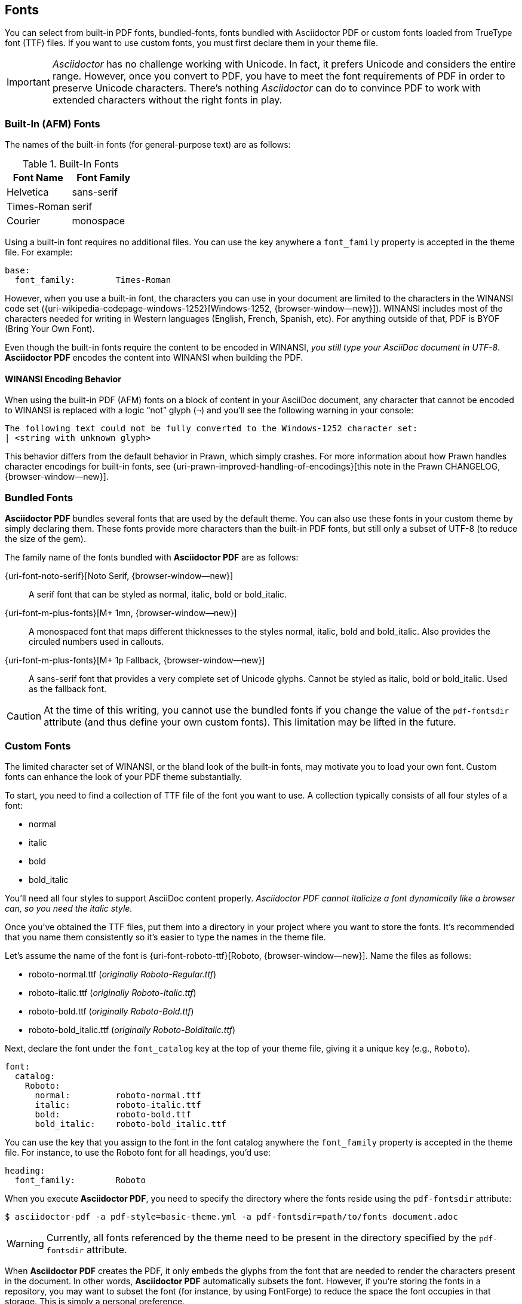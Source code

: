 == Fonts

You can select from built-in PDF fonts, bundled-fonts, fonts bundled with
Asciidoctor PDF or custom fonts loaded from TrueType font (TTF) files.
If you want to use custom fonts, you must first declare them in your theme
file.

IMPORTANT: _Asciidoctor_ has no challenge working with Unicode. In fact, it
prefers Unicode and considers the entire range. However, once you convert
to PDF, you have to meet the font requirements of PDF in order to preserve
Unicode characters. There's nothing _Asciidoctor_ can do to convince PDF to
work with extended characters without the right fonts in play.

=== Built-In (AFM) Fonts

The names of the built-in fonts (for general-purpose text) are as follows:

.Built-In Fonts
[cols="6a,6a", width="100%", options="header", role="rtable mt-4"]
|===
|Font Name |Font Family

|Helvetica
|sans-serif

|Times-Roman
|serif

|Courier
|monospace

|===

Using a built-in font requires no additional files. You can use the key
anywhere a `font_family` property is accepted in the theme file.
For example:

[source, yaml]
----
base:
  font_family:        Times-Roman
----

However, when you use a built-in font, the characters you can use in your
document are limited to the characters in the WINANSI code set
({uri-wikipedia-codepage-windows-1252}[Windows-1252, {browser-window--new}]). WINANSI
includes most of the characters needed for writing in Western languages
(English, French, Spanish, etc). For anything outside of that, PDF is BYOF
(Bring Your Own Font).

Even though the built-in fonts require the content to be encoded in WINANSI,
_you still type your AsciiDoc document in UTF-8_. *Asciidoctor PDF* encodes
the content into WINANSI when building the PDF.

==== WINANSI Encoding Behavior

When using the built-in PDF (AFM) fonts on a block of content in your AsciiDoc
document, any character that cannot be encoded to WINANSI is replaced with a
logic "`not`" glyph (`&#172;`) and you'll see the following warning in your
console:

 The following text could not be fully converted to the Windows-1252 character set:
 | <string with unknown glyph>

This behavior differs from the default behavior in Prawn, which simply crashes.
For more information about how Prawn handles character encodings for built-in
fonts, see {uri-prawn-improved-handling-of-encodings}[this note in the Prawn
CHANGELOG, {browser-window--new}].


=== Bundled Fonts

*Asciidoctor PDF* bundles several fonts that are used by the default theme.
You can also use these fonts in your custom theme by simply declaring them.
These fonts provide more characters than the built-in PDF fonts, but still
only a subset of UTF-8 (to reduce the size of the gem).

The family name of the fonts bundled with *Asciidoctor PDF* are as follows:

{uri-font-noto-serif}[Noto Serif, {browser-window--new}]::
A serif font that can be styled as normal, italic, bold or bold_italic.

{uri-font-m-plus-fonts}[M+ 1mn, {browser-window--new}]::
A monospaced font that maps different thicknesses to the styles normal, italic,
bold and bold_italic. Also provides the circuled numbers used in callouts.

{uri-font-m-plus-fonts}[M+ 1p Fallback, {browser-window--new}]::
A sans-serif font that provides a very complete set of Unicode glyphs. Cannot
be styled as italic, bold or bold_italic. Used as the fallback font.

CAUTION: At the time of this writing, you cannot use the bundled fonts if you
change the value of the `pdf-fontsdir` attribute (and thus define your own
custom fonts). This limitation may be lifted in the future.

=== Custom Fonts

The limited character set of WINANSI, or the bland look of the built-in fonts,
may motivate you to load your own font. Custom fonts can enhance the look of
your PDF theme substantially.

To start, you need to find a collection of TTF file of the font you want to use.
A collection typically consists of all four styles of a font:

* normal
* italic
* bold
* bold_italic

You'll need all four styles to support AsciiDoc content properly. _Asciidoctor
PDF cannot italicize a font dynamically like a browser can, so you need the
italic style._

Once you've obtained the TTF files, put them into a directory in your project
where you want to store the fonts. It's recommended that you name them
 consistently so it's easier to type the names in the theme file.

Let's assume the name of the font is {uri-font-roboto-ttf}[Roboto, {browser-window--new}].
Name the files as follows:

* roboto-normal.ttf (_originally Roboto-Regular.ttf_)
* roboto-italic.ttf (_originally Roboto-Italic.ttf_)
* roboto-bold.ttf (_originally Roboto-Bold.ttf_)
* roboto-bold_italic.ttf (_originally Roboto-BoldItalic.ttf_)

Next, declare the font under the `font_catalog` key at the top of your theme
file, giving it a unique key (e.g., `Roboto`).

[source, yaml]
----
font:
  catalog:
    Roboto:
      normal:         roboto-normal.ttf
      italic:         roboto-italic.ttf
      bold:           roboto-bold.ttf
      bold_italic:    roboto-bold_italic.ttf
----

You can use the key that you assign to the font in the font catalog anywhere
the `font_family` property is accepted in the theme file. For instance, to use
the Roboto font for all headings, you'd use:

[source, yaml]
----
heading:
  font_family:        Roboto
----

When you execute *Asciidoctor PDF*, you need to specify the directory where the
fonts reside using the `pdf-fontsdir` attribute:

 $ asciidoctor-pdf -a pdf-style=basic-theme.yml -a pdf-fontsdir=path/to/fonts document.adoc

WARNING: Currently, all fonts referenced by the theme need to be present in
the directory specified by the `pdf-fontsdir` attribute.

When *Asciidoctor PDF* creates the PDF, it only embeds the glyphs from the font
that are needed to render the characters present in the document. In other
words, *Asciidoctor PDF* automatically subsets the font. However, if you're
storing the fonts in a repository, you may want to subset the font (for
instance, by using FontForge) to reduce the space the font occupies in that
storage. This is simply a personal preference.

You can add any number of fonts to the catalog. Each font must be assigned
a unique key, as shown here:

[source, yaml]
----
font:
  catalog:
    Roboto:
      normal:         roboto-normal.ttf
      italic:         roboto-italic.ttf
      bold:           roboto-bold.ttf
      bold_italic:    roboto-bold_italic.ttf
    Roboto Light:
      normal:         roboto-light-normal.ttf
      italic:         roboto-light-italic.ttf
      bold:           roboto-light-bold.ttf
      bold_italic:    roboto-light-bold_italic.ttf
----

TIP: Text in SVGs will use the font catalog from your theme. We recommend
that you match the font key to the name of the font seen by the operating
system. This will allow you to use the same font names (aka families) in
both your graphics program and *Asciidoctor PDF*.

=== Fallback Fonts

If a TrueType font is missing a character needed to render the document,
such as a special symbol, you can have *Asciidoctor PDF* look for the character
in a fallback font. You only need to specify a single fallback font, typically
one that provides a full set of symbols.

IMPORTANT: The fallback font is only used when the primary font is a
TrueType font (i.e., TTF, DFont, TTC). Any glyph missing from an AFM font
is simply replaced with the "`not`" glyph (`&#172;`).

CAUTION: Using the fallback font slows down PDF generation slightly because
it has to analyze every single character. It's use is not recommended for
large documents. Instead, it's best to select primary fonts that have all
the characters you need. Keep in mind that the default theme currently uses
a fallback font, though this may change in the future.

Like with other custom fonts, you first need to declare the fallback font.
Let's choose {uri-font-droid-sans-fallback-ttf}[Droid Sans Fallback, {browser-window--new}].
You can map all the styles to a single font file (since bold and italic don't
usually make sense for symbols).

[source, yaml]
----
font:
  catalog:
    Roboto:
      normal:         roboto-normal.ttf
      italic:         roboto-italic.ttf
      bold:           roboto-bold.ttf
      bold_italic:    roboto-bold_italic.ttf
    DroidSansFallback:
      normal:         droid-sans-fallback.ttf
      italic:         droid-sans-fallback.ttf
      bold:           droid-sans-fallback.ttf
      bold_italic:    droid-sans-fallback.ttf
----

Next, add the key name to the `fallbacks` key under the `font_catalog` key.
The `fallbacks` key accepts an array of values, meaning you can specify more
than one fallback font. However, we recommend using a single fallback font,
if possible, as shown here:

[source, yaml]
----
font:
  catalog:
    Roboto:
      normal:         roboto-normal.ttf
      italic:         roboto-italic.ttf
      bold:           roboto-bold.ttf
      bold_italic:    roboto-bold_italic.ttf
    DroidSansFallback:
      normal:         droid-sans-fallback.ttf
      italic:         droid-sans-fallback.ttf
      bold:           droid-sans-fallback.ttf
      bold_italic:    droid-sans-fallback.ttf
  fallbacks:
    - DroidSansFallback
----

TIP: If you are using more than one fallback font, add additional lines
to the `fallbacks` key.

Of course, make sure you've configured your theme to use your custom font:

[source, yaml]
----
base:
  font_family:        Roboto
----

That's it! Now you're covered. If your custom font is missing a glyph,
*Asciidoctor PDF* will look in your fallback font. You don't need to reference
the fallback font anywhere else in your theme file.

